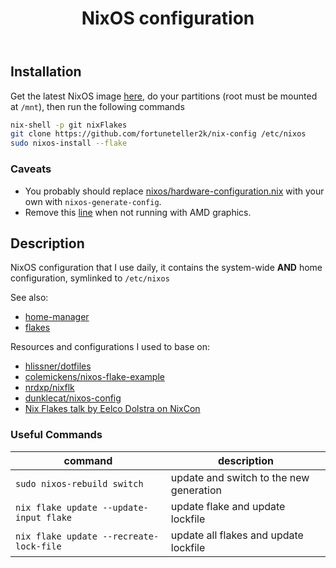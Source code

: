 #+TITLE: NixOS configuration

** Installation
Get the latest NixOS image [[https://nixos.org/download.html][here]], do your partitions (root must be mounted at =/mnt=), then run the following commands
#+begin_src sh
  nix-shell -p git nixFlakes
  git clone https://github.com/fortuneteller2k/nix-config /etc/nixos
  sudo nixos-install --flake
#+end_src

*** Caveats
 * You probably should replace [[https://github.com/fortuneteller2k/nix-config/blob/master/nixos/hardware-configuration.nix][nixos/hardware-configuration.nix]] with your own with =nixos-generate-config=.
 * Remove this [[https://github.com/fortuneteller2k/nix-config/blob/master/nixos/configuration.nix#L55][line]] when not running with AMD graphics.

** Description
NixOS configuration that I use daily, it contains the system-wide *AND* home configuration, symlinked to =/etc/nixos=

See also:
 * [[https://github.com/nix-community/home-manager][home-manager]]
 * [[https://nixos.wiki/wiki/Flakes][flakes]]

Resources and configurations I used to base on:
 * [[https://github.com/hlissner/dotfiles][hlissner/dotfiles]]
 * [[https://github.com/colemickens/nixos-flake-example][colemickens/nixos-flake-example]]
 * [[https://github.com/nrdxp/nixflk][nrdxp/nixflk]]
 * [[https://git.sr.ht/~dunklecat/nixos-config/tree/master/flake.nix][dunklecat/nixos-config]]
 * [[https://www.youtube.com/watch?v=UeBX7Ide5a0][Nix Flakes talk by Eelco Dolstra on NixCon]]

*** Useful Commands
| command                                 | description                             |
|-----------------------------------------+-----------------------------------------|
| =sudo nixos-rebuild switch=             | update and switch to the new generation |
| =nix flake update --update-input flake= | update flake and update lockfile        |
| =nix flake update --recreate-lock-file= | update all flakes and update lockfile   |

